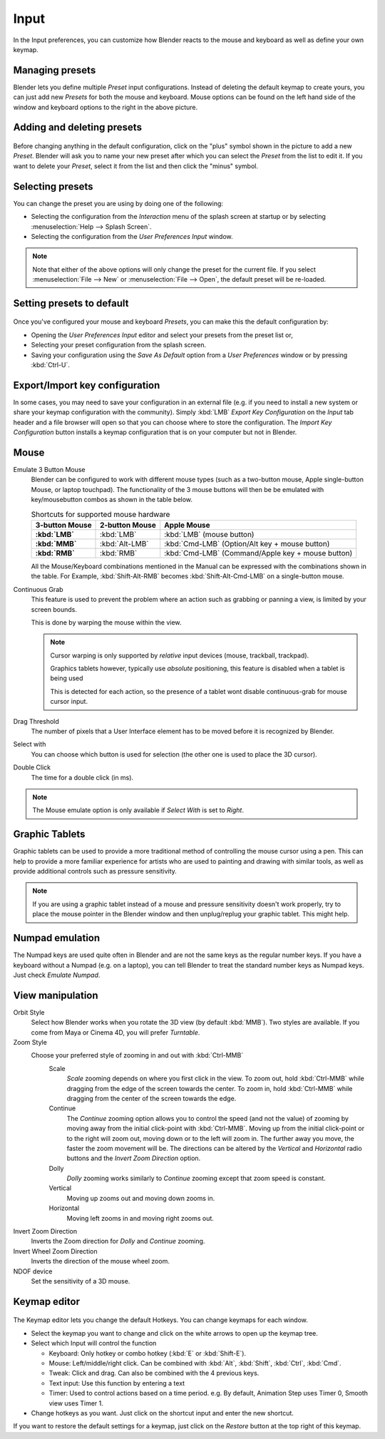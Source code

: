 
*****
Input
*****

In the Input preferences, you can customize how Blender reacts to the mouse and keyboard as
well as define your own keymap.


.. figure:: /images/Manual-Interface-Configuration-Input-UserPreferencesInput.jpg
   :width: 650px


Managing presets
================

Blender lets you define multiple *Preset* input configurations.
Instead of deleting the default keymap to create yours,
you can just add new *Presets* for both the mouse and keyboard. Mouse options can be
found on the left hand side of the window and keyboard options to the right in the above
picture.


Adding and deleting presets
===========================

.. figure:: /images/Manual-Interface-Configuration-Input-AddDeletePreset.jpg

Before changing anything in the default configuration,
click on the "plus" symbol shown in the picture to add a new *Preset*. Blender will
ask you to name your new preset after which you can select the *Preset* from the
list to edit it. If you want to delete your *Preset*,
select it from the list and then click the "minus" symbol.


Selecting presets
=================

You can change the preset you are using by doing one of the following:


- Selecting the configuration from the *Interaction* menu of the splash screen at startup or by selecting
  :menuselection:`Help --> Splash Screen`.
- Selecting the configuration from the *User Preferences Input* window.


.. note::

   Note that either of the above options will only change the preset for the current file. If you select
   :menuselection:`File --> New` or :menuselection:`File --> Open`, the default preset will be re-loaded.


Setting presets to default
==========================

.. figure:: /images/Manual-Interface-Configuration-Input-SplashScreenInteraction.jpg
   :width: 307px


Once you've configured your mouse and keyboard *Presets*,
you can make this the default configuration by:


- Opening the *User Preferences Input* editor and select your presets from the preset list or,
- Selecting your preset configuration from the splash screen.
- Saving your configuration using the *Save As Default* option from a *User Preferences* window or by pressing
  :kbd:`Ctrl-U`.


Export/Import key configuration
===============================

In some cases, you may need to save your configuration in an external file (e.g.
if you need to install a new system or share your keymap configuration with the community).
Simply :kbd:`LMB` *Export Key Configuration* on the *Input* tab
header and a file browser will open so that you can choose where to store the configuration.
The *Import Key Configuration* button installs a keymap configuration that is on
your computer but not in Blender.


Mouse
=====

Emulate 3 Button Mouse
   Blender can be configured to work with different mouse types (such as a two-button mouse,
   Apple single-button Mouse, or laptop touchpad).
   The functionality of the 3 mouse buttons will then be be emulated with 
   key/mousebutton combos as shown in the table below.

   .. list-table:: Shortcuts for supported mouse hardware
      :header-rows: 1
      :stub-columns: 1

      * - 3-button Mouse
        - 2-button Mouse
        - Apple Mouse
      * - :kbd:`LMB`
        - :kbd:`LMB`
        - :kbd:`LMB` (mouse button)
      * - :kbd:`MMB`
        - :kbd:`Alt-LMB`
        - :kbd:`Cmd-LMB` (Option/Alt key + mouse button)
      * - :kbd:`RMB`
        - :kbd:`RMB`
        - :kbd:`Cmd-LMB` (Command/Apple key + mouse button)


   All the Mouse/Keyboard combinations mentioned in the Manual can be expressed with the
   combinations shown in the table. For Example,
   :kbd:`Shift-Alt-RMB` becomes :kbd:`Shift-Alt-Cmd-LMB` on a single-button mouse.
Continuous Grab
   This feature is used to prevent the problem where an action such as grabbing or panning a view,
   is limited by your screen bounds.

   This is done by warping the mouse within the view.

   .. note::

      Cursor warping is only supported by *relative* input devices (mouse, trackball, trackpad).

      Graphics tablets however, typically use *absolute* positioning,
      this feature is disabled when a tablet is being used

      This is detected for each action,
      so the presence of a tablet wont disable continuous-grab for mouse cursor input.
Drag Threshold
   The number of pixels that a User Interface element has to be moved before it is recognized by Blender.
Select with
   You can choose which button is used for selection (the other one is used to place the 3D cursor).
Double Click
   The time for a double click (in ms).


.. note::

   The Mouse emulate option is only available if *Select With* is set to *Right*.


Graphic Tablets
===============

Graphic tablets can be used to provide a more traditional method of controlling the mouse cursor using a pen.
This can help to provide a more familiar experience for artists
who are used to painting and drawing with similar tools,
as well as provide additional controls such as pressure sensitivity.

.. note::

   If you are using a graphic tablet instead of a mouse and pressure sensitivity doesn't work properly,
   try to place the mouse pointer in the Blender window and then unplug/replug your graphic tablet. This might help.


Numpad emulation
================

The Numpad keys are used quite often in Blender and are not the same keys as the regular
number keys. If you have a keyboard without a Numpad (e.g. on a laptop),
you can tell Blender to treat the standard number keys as Numpad keys.
Just check *Emulate Numpad*.


View manipulation
=================

Orbit Style
   Select how Blender works when you rotate the 3D view (by default :kbd:`MMB`).
   Two styles are available. If you come from Maya or Cinema 4D, you will prefer *Turntable*.
Zoom Style
   Choose your preferred style of zooming in and out with :kbd:`Ctrl-MMB`
      Scale
         *Scale* zooming depends on where you first click in the view.
         To zoom out, hold :kbd:`Ctrl-MMB` while dragging from the edge of the screen towards the center.
         To zoom in, hold :kbd:`Ctrl-MMB` while dragging from the center of the screen towards the edge.
      Continue
         The *Continue* zooming option allows you to control the speed
         (and not the value) of zooming by moving away from the initial click-point with :kbd:`Ctrl-MMB`.
         Moving up from the initial click-point or to the right will zoom out,
         moving down or to the left will zoom in. The further away you move,
         the faster the zoom movement will be.
         The directions can be altered by the *Vertical* and *Horizontal* radio buttons and the
         *Invert Zoom Direction* option.
      Dolly
         *Dolly* zooming works similarly to *Continue* zooming except that zoom speed is constant.
      Vertical
         Moving up zooms out and moving down zooms in.
      Horizontal
         Moving left zooms in and moving right zooms out.
Invert Zoom Direction
   Inverts the Zoom direction for *Dolly* and *Continue* zooming.
Invert Wheel Zoom Direction
   Inverts the direction of the mouse wheel zoom.
NDOF device
   Set the sensitivity of a 3D mouse.


Keymap editor
=============

.. figure:: /images/Manual-Interface-Configuration-Input-KeymapEditor.jpg
   :width: 320px


The Keymap editor lets you change the default Hotkeys. You can change keymaps for each window.


- Select the keymap you want to change and click on the white arrows to open up the keymap tree.
- Select which Input will control the function

  - Keyboard: Only hotkey or combo hotkey (:kbd:`E` or :kbd:`Shift-E`).
  - Mouse: Left/middle/right click. Can be combined with :kbd:`Alt`, :kbd:`Shift`, :kbd:`Ctrl`, :kbd:`Cmd`.
  - Tweak: Click and drag. Can also be combined with the 4 previous keys.
  - Text input: Use this function by entering a text
  - Timer: Used to control actions based on a time period.
    e.g. By default, Animation Step uses Timer 0, Smooth view uses Timer 1.

- Change hotkeys as you want. Just click on the shortcut input and enter the new shortcut.

If you want to restore the default settings for a keymap,
just click on the *Restore* button at the top right of this keymap.

